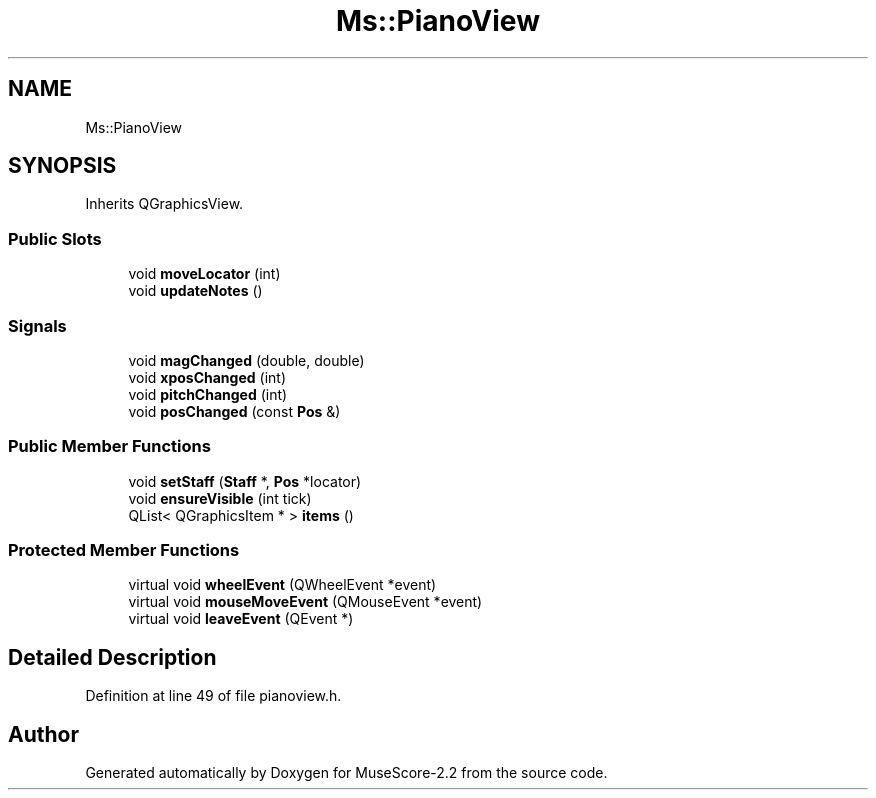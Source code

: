 .TH "Ms::PianoView" 3 "Mon Jun 5 2017" "MuseScore-2.2" \" -*- nroff -*-
.ad l
.nh
.SH NAME
Ms::PianoView
.SH SYNOPSIS
.br
.PP
.PP
Inherits QGraphicsView\&.
.SS "Public Slots"

.in +1c
.ti -1c
.RI "void \fBmoveLocator\fP (int)"
.br
.ti -1c
.RI "void \fBupdateNotes\fP ()"
.br
.in -1c
.SS "Signals"

.in +1c
.ti -1c
.RI "void \fBmagChanged\fP (double, double)"
.br
.ti -1c
.RI "void \fBxposChanged\fP (int)"
.br
.ti -1c
.RI "void \fBpitchChanged\fP (int)"
.br
.ti -1c
.RI "void \fBposChanged\fP (const \fBPos\fP &)"
.br
.in -1c
.SS "Public Member Functions"

.in +1c
.ti -1c
.RI "void \fBsetStaff\fP (\fBStaff\fP *, \fBPos\fP *locator)"
.br
.ti -1c
.RI "void \fBensureVisible\fP (int tick)"
.br
.ti -1c
.RI "QList< QGraphicsItem * > \fBitems\fP ()"
.br
.in -1c
.SS "Protected Member Functions"

.in +1c
.ti -1c
.RI "virtual void \fBwheelEvent\fP (QWheelEvent *event)"
.br
.ti -1c
.RI "virtual void \fBmouseMoveEvent\fP (QMouseEvent *event)"
.br
.ti -1c
.RI "virtual void \fBleaveEvent\fP (QEvent *)"
.br
.in -1c
.SH "Detailed Description"
.PP 
Definition at line 49 of file pianoview\&.h\&.

.SH "Author"
.PP 
Generated automatically by Doxygen for MuseScore-2\&.2 from the source code\&.
